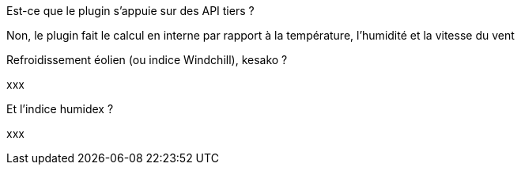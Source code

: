 [panel,primary]
.Est-ce que le plugin s'appuie sur des API tiers ?
--
Non, le plugin fait le calcul en interne par rapport à la température, l’humidité et la vitesse du vent
--
.Refroidissement éolien (ou indice Windchill), kesako ?
--
xxx
--
.Et l'indice humidex ?
--
xxx
--
